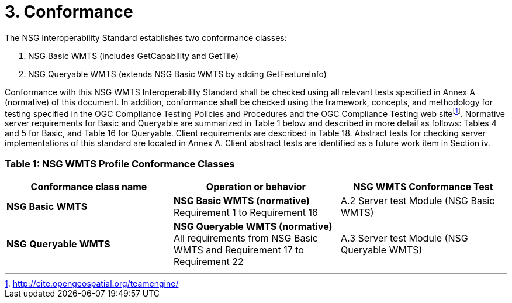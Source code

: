 = 3. Conformance

The NSG Interoperability Standard establishes two conformance classes:

1.  NSG Basic WMTS (includes GetCapability and GetTile)
2.  NSG Queryable WMTS (extends NSG Basic WMTS by adding GetFeatureInfo)

Conformance with this NSG WMTS Interoperability Standard shall be checked using all relevant tests specified in Annex A (normative) of this document. In addition, conformance shall be checked using the framework, concepts, and methodology for testing specified in the OGC Compliance Testing Policies and Procedures and the OGC Compliance Testing web sitefootnote:[http://cite.opengeospatial.org/teamengine/]. Normative server requirements for Basic and Queryable are summarized in Table 1 below and described in more detail as follows: Tables 4 and 5 for Basic, and Table 16 for Queryable. Client requirements are described in Table 18. Abstract tests for checking server implementations of this standard are located in Annex A. Client abstract tests are identified as a future work item in Section iv.

=== Table 1: NSG WMTS Profile Conformance Classes

[cols=",,",options="header",]
|===============================
|*Conformance class name* a|*Operation or behavior* a|*NSG WMTS Conformance Test*

a|*NSG Basic* *WMTS* a|  *NSG Basic WMTS (normative)* Requirement 1 to Requirement 16 a| A.2 Server test Module (NSG Basic WMTS)
  
a|*NSG* *Queryable* *WMTS*  a| *NSG Queryable WMTS (normative)* All requirements from NSG Basic WMTS and Requirement 17 to Requirement 22

a| A.3 Server test Module (NSG Queryable WMTS) 
|===============================
